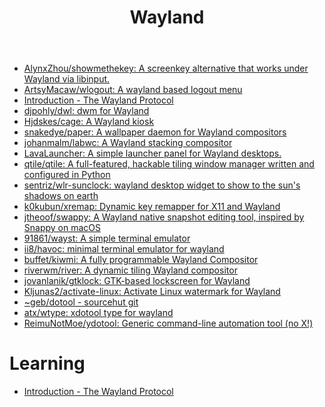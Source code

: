 :PROPERTIES:
:ID:       b39fb935-7d33-42b3-a4f0-2826b8cdcbfe
:END:
#+title: Wayland

- [[https://github.com/AlynxZhou/showmethekey][AlynxZhou/showmethekey: A screenkey alternative that works under Wayland via libinput.]]
- [[https://github.com/ArtsyMacaw/wlogout][ArtsyMacaw/wlogout: A wayland based logout menu]]
- [[https://wayland-book.com/][Introduction - The Wayland Protocol]]
- [[https://github.com/djpohly/dwl][djpohly/dwl: dwm for Wayland]]
- [[https://github.com/Hjdskes/cage][Hjdskes/cage: A Wayland kiosk]]
- [[https://github.com/snakedye/paper][snakedye/paper: A wallpaper daemon for Wayland compositors]]
- [[https://github.com/johanmalm/labwc][johanmalm/labwc: A Wayland stacking compositor]]
- [[https://sr.ht/~leon_plickat/LavaLauncher/][LavaLauncher: A simple launcher panel for Wayland desktops.]]
- [[https://github.com/qtile/qtile][qtile/qtile: A full-featured, hackable tiling window manager written and configured in Python]]
- [[https://github.com/sentriz/wlr-sunclock][sentriz/wlr-sunclock: wayland desktop widget to show to the sun's shadows on earth]]
- [[https://github.com/k0kubun/xremap][k0kubun/xremap: Dynamic key remapper for X11 and Wayland]]
- [[https://github.com/jtheoof/swappy][jtheoof/swappy: A Wayland native snapshot editing tool, inspired by Snappy on macOS]]
- [[https://github.com/91861/wayst][91861/wayst: A simple terminal emulator]]
- [[https://github.com/ii8/havoc][ii8/havoc: minimal terminal emulator for wayland]]
- [[https://github.com/buffet/kiwmi][buffet/kiwmi: A fully programmable Wayland Compositor]]
- [[https://github.com/riverwm/river][riverwm/river: A dynamic tiling Wayland compositor]]
- [[https://github.com/jovanlanik/gtklock][jovanlanik/gtklock: GTK-based lockscreen for Wayland]]
- [[https://github.com/Kljunas2/activate-linux][Kljunas2/activate-linux: Activate Linux watermark for Wayland]]
- [[https://git.sr.ht/%7Egeb/dotool][~geb/dotool - sourcehut git]]
- [[https://github.com/atx/wtype][atx/wtype: xdotool type for wayland]]
- [[https://github.com/ReimuNotMoe/ydotool][ReimuNotMoe/ydotool: Generic command-line automation tool (no X!)]]

* Learning
- [[https://wayland-book.com/introduction.html][Introduction - The Wayland Protocol]]
